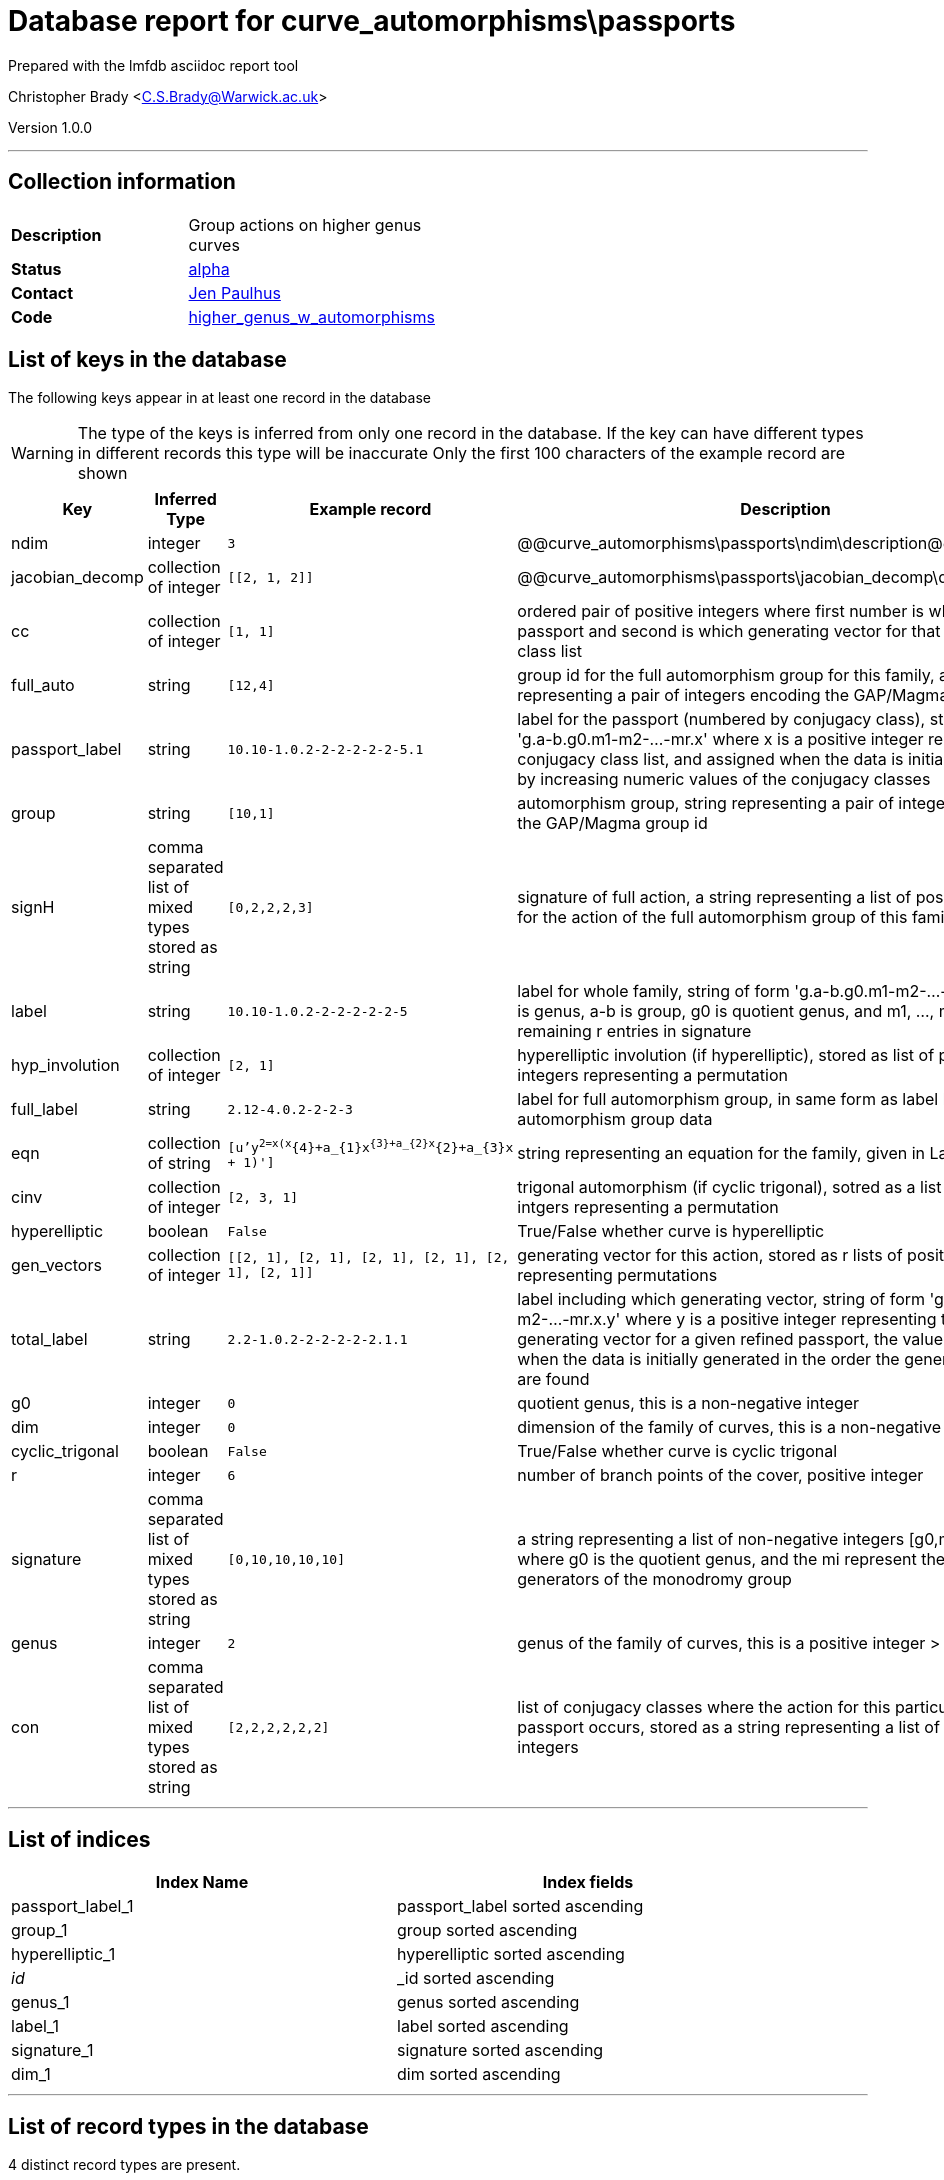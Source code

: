 = Database report for curve_automorphisms\passports =

Prepared with the lmfdb asciidoc report tool

Christopher Brady <C.S.Brady@Warwick.ac.uk>

Version 1.0.0

'''

== Collection information ==

[width="50%", ]
|==============================
a|*Description* a| Group actions on higher genus curves
a|*Status* a| http://beta.lmfdb.org/HigherGenus/C/aut/[alpha]
a|*Contact* a| https://github.com/jenpaulhus[Jen Paulhus]
a|*Code* a| http://link.com[higher_genus_w_automorphisms]
|==============================

== List of keys in the database ==

The following keys appear in at least one record in the database

[WARNING]
====
The type of the keys is inferred from only one record in the database. If the key can have different types in different records this type will be inaccurate
Only the first 100 characters of the example record are shown
====

[width="90%", options="header", ]
|==============================
a|Key a| Inferred Type a| Example record a| Description
a|ndim a| integer a| `3` a| @@curve_automorphisms\passports\ndim\description@@
a|jacobian_decomp a| collection of integer a| `[[2, 1, 2]]` a| @@curve_automorphisms\passports\jacobian_decomp\description@@
a|cc a| collection of integer a| `[1, 1]` a| ordered pair of positive integers where first number is which refined passport and second is which generating vector for that conjugacy class list
a|full_auto a| string a| `[12,4]` a| group id for the full automorphism group for this family, as string representing a pair of integers encoding the GAP/Magma group id
a|passport_label a| string a| `10.10-1.0.2-2-2-2-2-2-5.1` a| label for the passport (numbered by conjugacy class), string of form 'g.a-b.g0.m1-m2-...-mr.x' where x is a positive integer representing the conjugacy class list, and assigned when the data is initially generated by increasing numeric values of the conjugacy classes
a|group a| string a| `[10,1]` a| automorphism group, string representing a pair of integers encoding the GAP/Magma group id
a|signH a| comma separated list of mixed types stored as string a| `[0,2,2,2,3]` a| signature of full action, a string representing a list of positive integers for the action of the full automorphism group of this family
a|label a| string a| `10.10-1.0.2-2-2-2-2-2-5` a| label for whole family, string of form 'g.a-b.g0.m1-m2-...-mr' where g is genus, a-b is group, g0 is quotient genus, and m1, ..., mr are remaining r entries in signature
a|hyp_involution a| collection of integer a| `[2, 1]` a| hyperelliptic involution (if hyperelliptic), stored as list of positive integers representing a permutation
a|full_label a| string a| `2.12-4.0.2-2-2-3` a| label for full automorphism group, in same form as label but for full automorphism group data
a|eqn a| collection of string a| `[u'y^2=x(x^{4}+a_{1}x^{3}+a_{2}x^{2}+a_{3}x + 1)']` a| string representing an equation for the family, given in LaTeX notation
a|cinv a| collection of integer a| `[2, 3, 1]` a| trigonal automorphism (if cyclic trigonal), sotred as a list of positive intgers representing a permutation
a|hyperelliptic a| boolean a| `False` a| True/False whether curve is hyperelliptic
a|gen_vectors a| collection of integer a| `[[2, 1], [2, 1], [2, 1], [2, 1], [2, 1], [2, 1]]` a| generating vector for this action, stored as r lists of positive integers representing permutations
a|total_label a| string a| `2.2-1.0.2-2-2-2-2-2.1.1` a| label including which generating vector, string of form 'g.a-b.g0.m1-m2-...-mr.x.y' where y is a positive integer representing the particular generating vector for a given refined passport, the value is assigned when the data is initially generated in the order the generating vectors are found
a|g0 a| integer a| `0` a| quotient genus, this is a non-negative integer
a|dim a| integer a| `0` a| dimension of the family of curves, this is a non-negative integer
a|cyclic_trigonal a| boolean a| `False` a| True/False whether curve is cyclic trigonal
a|r a| integer a| `6` a| number of branch points of the cover, positive integer
a|signature a| comma separated list of mixed types stored as string a| `[0,10,10,10,10]` a| a string representing a list of non-negative integers [g0,m1,...,mr] where g0 is the quotient genus, and the mi represent the orders of the generators of the monodromy group
a|genus a| integer a| `2` a| genus of the family of curves, this is a positive integer > 1
a|con a| comma separated list of mixed types stored as string a| `[2,2,2,2,2,2]` a| list of conjugacy classes where the action for this particular refined passport occurs, stored as a string representing a list of positive integers
|==============================

'''

== List of indices ==

[width="90%", options="header", ]
|==============================
a|Index Name a| Index fields
a|passport_label_1 a| passport_label sorted ascending
a|group_1 a| group sorted ascending
a|hyperelliptic_1 a| hyperelliptic sorted ascending
a|_id_ a| _id sorted ascending
a|genus_1 a| genus sorted ascending
a|label_1 a| label sorted ascending
a|signature_1 a| signature sorted ascending
a|dim_1 a| dim sorted ascending
|==============================

'''

== List of record types in the database ==

4 distinct record types are present.

****
[discrete]
=== Base record ===

[NOTE]
====
The base record represents the smallest intersection of all related records.


====

Base record class does not exist in the database. Please consult the derived records section below to see all of the classes in the database

* ndim 
* dim 
* passport_label 
* gen_vectors 
* jacobian_decomp 
* total_label 
* g0 
* cc 
* signature 
* label 
* r 
* eqn 
* group 
* genus 
* con 



****

'''

=== Derived records ===

[NOTE]
====
Derived records are the record types that actually exist in the database.They are represented as differences from the base record
====

****
[discrete]
=== @@curve_automorphisms\passports\3d54259a918405cafa4843b1a88e1655\name@@ ===

[NOTE]
====
@@curve_automorphisms\passports\3d54259a918405cafa4843b1a88e1655\description@@


====

22595 records extended from base type

* cyclic_trigonal 
* hyperelliptic 



****

'''

****
[discrete]
=== @@curve_automorphisms\passports\a2ccf5ff45b1ef2a9e10834e49b9907a\name@@ ===

[NOTE]
====
@@curve_automorphisms\passports\a2ccf5ff45b1ef2a9e10834e49b9907a\description@@


====

3244 records extended from base type

* full_auto 
* full_label 
* signH 



****

'''

****
[discrete]
=== @@curve_automorphisms\passports\609847b5fb1c243bca8a34e7cdaf5db2\name@@ ===

[NOTE]
====
@@curve_automorphisms\passports\609847b5fb1c243bca8a34e7cdaf5db2\description@@


====

670 records extended from base type

* cyclic_trigonal 
* hyp_involution 
* hyperelliptic 



****

'''

****
[discrete]
=== @@curve_automorphisms\passports\a7365892c84fcd06c46455426d64dbcc\name@@ ===

[NOTE]
====
@@curve_automorphisms\passports\a7365892c84fcd06c46455426d64dbcc\description@@


====

611 records extended from base type

* cinv 
* cyclic_trigonal 
* hyperelliptic 



****

'''

== Notes ==

@@curve_automorphisms\passports\(NOTES)\description@@

